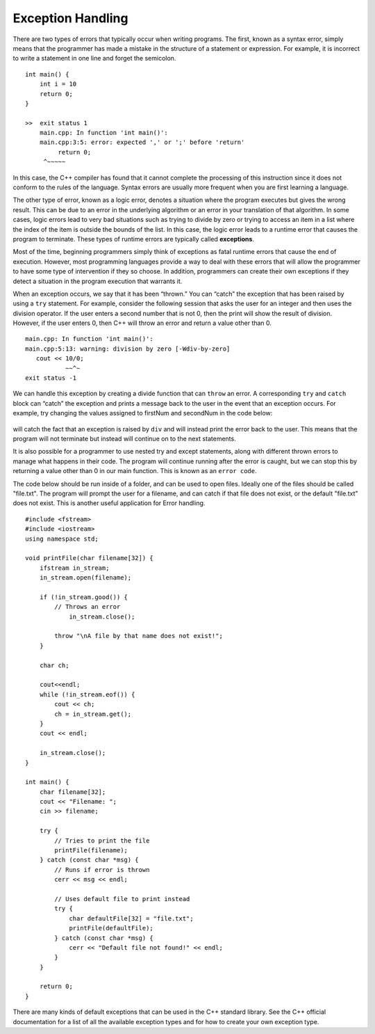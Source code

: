 ..  Copyright (C)  Brad Miller, David Ranum
    This work is licensed under the Creative Commons Attribution-NonCommercial-ShareAlike 4.0 International License. To view a copy of this license, visit http://creativecommons.org/licenses/by-nc-sa/4.0/.


Exception Handling
~~~~~~~~~~~~~~~~~~

There are two types of errors that typically occur when writing
programs. The first, known as a syntax error, simply means that the
programmer has made a mistake in the structure of a statement or
expression. For example, it is incorrect to write a statement in one line and
forget the semicolon.

::

    int main() {
        int i = 10
        return 0;
    }

    >>  exit status 1
        main.cpp: In function 'int main()':
        main.cpp:3:5: error: expected ',' or ';' before 'return'
             return 0;
         ^~~~~~

In this case, the C++ compiler has found that it cannot complete
the processing of this instruction since it does not conform to the
rules of the language. Syntax errors are usually more frequent when you
are first learning a language.

The other type of error, known as a logic error, denotes a situation
where the program executes but gives the wrong result. This can be due
to an error in the underlying algorithm or an error in your translation
of that algorithm. In some cases, logic errors lead to very bad
situations such as trying to divide by zero or trying to access an item
in a list where the index of the item is outside the bounds of the list.
In this case, the logic error leads to a runtime error that causes the
program to terminate. These types of runtime errors are typically called
**exceptions**.

Most of the time, beginning programmers simply think of exceptions as
fatal runtime errors that cause the end of execution. However, most
programming languages provide a way to deal with these errors that will
allow the programmer to have some type of intervention if they so
choose. In addition, programmers can create their own exceptions if they
detect a situation in the program execution that warrants it.

When an exception occurs, we say that it has been “thrown.” You can
“catch” the exception that has been raised by using a ``try``
statement. For example, consider the following session that asks the
user for an integer and then uses the division operator.
If the user enters a second number that is not 0, then the print will show the result of division.
However, if the user enters 0, then C++ will throw an error and return a value other than 0.

::

    main.cpp: In function 'int main()':
    main.cpp:5:13: warning: division by zero [-Wdiv-by-zero]
       cout << 10/0;
               ~~^~
    exit status -1

We can handle this exception by creating a divide function that can
``throw`` an error. A corresponding ``try`` and ``catch`` block can “catch” the exception
and prints a message back to the user in the event that an exception
occurs. For example, try changing the values assigned to firstNum and secondNum
in the code below:

.. _lst_divisioncode:

  .. activecode:: divisionErr_cpp
    :caption: Error Handling for Division
    :language: cpp

    #include <iostream>
    using namespace std;

    double div(double num1, double num2) {
    	if (num2 == 0) {
    		// If the second number is 0, throw this error
    		throw "Cannot divide by 0!\n";
    	}

    	return num1 / num2;
    }

    int main() {
        // Get input from the user
    	float firstNum=10;
      float secondNum=0;

    	try {
    		// Attempt to divide the two numbers
    		double result = div(firstNum, secondNum);
    		cout << "result of division: " << result << endl;

    	} catch (const char *err) {
    		// If an error is thrown, print it
    		cout << err;
    	}

    	return 0;
    }

will catch the fact that an exception is raised by ``div`` and will
instead print the error back to the user.
This means that the program will not terminate but instead will continue
on to the next statements.

It is also possible for a programmer to use nested try and except statements,
along with different thrown errors to manage what happens in their code. The program
will continue running after the error is caught, but we can stop this by returning
a value other than 0 in our main function. This is known as an ``error code``.

The code below should be run inside of a folder, and can be used to open files.
Ideally one of the files should be called "file.txt". The program will prompt
the user for a filename, and can catch if that file does not exist, or the default
"file.txt" does not exist. This is another useful application for Error handling.

::

    #include <fstream>
    #include <iostream>
    using namespace std;

    void printFile(char filename[32]) {
        ifstream in_stream;
        in_stream.open(filename);

        if (!in_stream.good()) {
            // Throws an error
                in_stream.close();

            throw "\nA file by that name does not exist!";
        }

        char ch;

        cout<<endl;
        while (!in_stream.eof()) {
            cout << ch;
            ch = in_stream.get();
        }
        cout << endl;

        in_stream.close();
    }

    int main() {
        char filename[32];
        cout << "Filename: ";
        cin >> filename;

        try {
            // Tries to print the file
            printFile(filename);
        } catch (const char *msg) {
            // Runs if error is thrown
            cerr << msg << endl;

            // Uses default file to print instead
            try {
                char defaultFile[32] = "file.txt";
                printFile(defaultFile);
            } catch (const char *msg) {
                cerr << "Default file not found!" << endl;
            }
        }

        return 0;
    }


There are many kinds of default exceptions that can be used in the C++ standard library.
See the C++ official documentation for a list
of all the available exception types and for how to create your own exception type.
